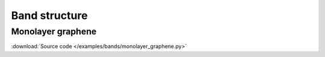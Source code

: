 Band structure
--------------

Monolayer graphene
******************

:download:`Source code </examples/bands/monolayer_graphene.py>`

.. plot:: examples/bands/monolayer_graphene.py
    :include-source:
